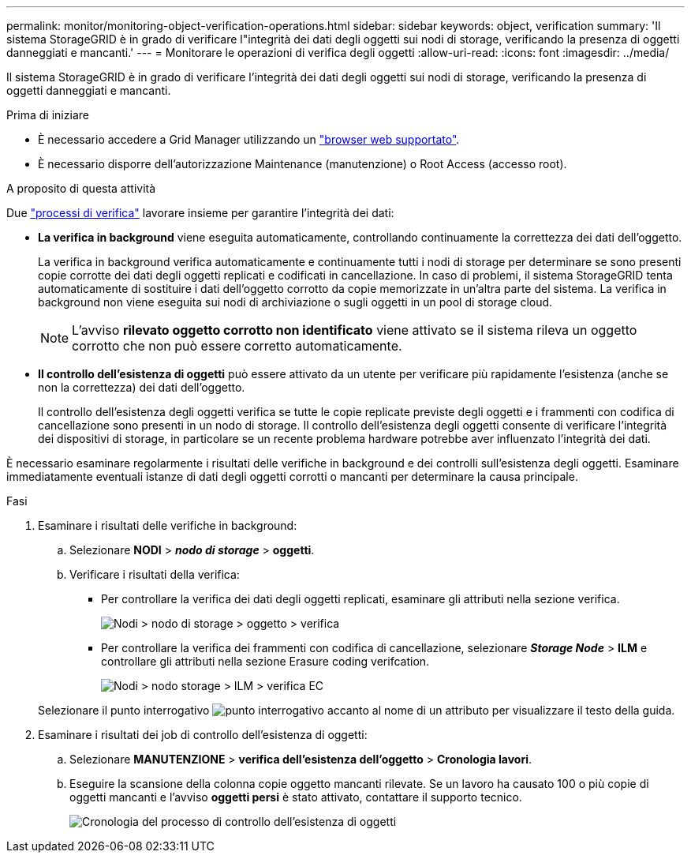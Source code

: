 ---
permalink: monitor/monitoring-object-verification-operations.html 
sidebar: sidebar 
keywords: object, verification 
summary: 'Il sistema StorageGRID è in grado di verificare l"integrità dei dati degli oggetti sui nodi di storage, verificando la presenza di oggetti danneggiati e mancanti.' 
---
= Monitorare le operazioni di verifica degli oggetti
:allow-uri-read: 
:icons: font
:imagesdir: ../media/


[role="lead"]
Il sistema StorageGRID è in grado di verificare l'integrità dei dati degli oggetti sui nodi di storage, verificando la presenza di oggetti danneggiati e mancanti.

.Prima di iniziare
* È necessario accedere a Grid Manager utilizzando un link:../admin/web-browser-requirements.html["browser web supportato"].
* È necessario disporre dell'autorizzazione Maintenance (manutenzione) o Root Access (accesso root).


.A proposito di questa attività
Due link:../troubleshoot/verifying-object-integrity.html["processi di verifica"] lavorare insieme per garantire l'integrità dei dati:

* *La verifica in background* viene eseguita automaticamente, controllando continuamente la correttezza dei dati dell'oggetto.
+
La verifica in background verifica automaticamente e continuamente tutti i nodi di storage per determinare se sono presenti copie corrotte dei dati degli oggetti replicati e codificati in cancellazione. In caso di problemi, il sistema StorageGRID tenta automaticamente di sostituire i dati dell'oggetto corrotto da copie memorizzate in un'altra parte del sistema. La verifica in background non viene eseguita sui nodi di archiviazione o sugli oggetti in un pool di storage cloud.

+

NOTE: L'avviso *rilevato oggetto corrotto non identificato* viene attivato se il sistema rileva un oggetto corrotto che non può essere corretto automaticamente.

* *Il controllo dell'esistenza di oggetti* può essere attivato da un utente per verificare più rapidamente l'esistenza (anche se non la correttezza) dei dati dell'oggetto.
+
Il controllo dell'esistenza degli oggetti verifica se tutte le copie replicate previste degli oggetti e i frammenti con codifica di cancellazione sono presenti in un nodo di storage. Il controllo dell'esistenza degli oggetti consente di verificare l'integrità dei dispositivi di storage, in particolare se un recente problema hardware potrebbe aver influenzato l'integrità dei dati.



È necessario esaminare regolarmente i risultati delle verifiche in background e dei controlli sull'esistenza degli oggetti. Esaminare immediatamente eventuali istanze di dati degli oggetti corrotti o mancanti per determinare la causa principale.

.Fasi
. Esaminare i risultati delle verifiche in background:
+
.. Selezionare *NODI* > *_nodo di storage_* > *oggetti*.
.. Verificare i risultati della verifica:
+
*** Per controllare la verifica dei dati degli oggetti replicati, esaminare gli attributi nella sezione verifica.
+
image::../media/nodes_storage_node_object_verification.png[Nodi > nodo di storage > oggetto > verifica]

*** Per controllare la verifica dei frammenti con codifica di cancellazione, selezionare *_Storage Node_* > *ILM* e controllare gli attributi nella sezione Erasure coding verifcation.
+
image::../media/nodes_storage_node_ilm_ec_verification.png[Nodi > nodo storage > ILM > verifica EC]

+
Selezionare il punto interrogativo image:../media/icon_nms_question.png["punto interrogativo"] accanto al nome di un attributo per visualizzare il testo della guida.





. Esaminare i risultati dei job di controllo dell'esistenza di oggetti:
+
.. Selezionare *MANUTENZIONE* > *verifica dell'esistenza dell'oggetto* > *Cronologia lavori*.
.. Eseguire la scansione della colonna copie oggetto mancanti rilevate. Se un lavoro ha causato 100 o più copie di oggetti mancanti e l'avviso *oggetti persi* è stato attivato, contattare il supporto tecnico.
+
image::../media/oec_job_history.png[Cronologia del processo di controllo dell'esistenza di oggetti]




